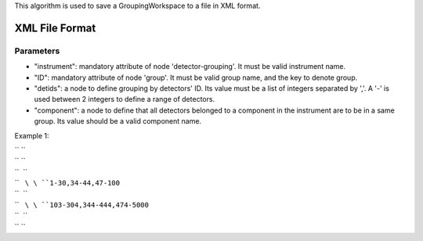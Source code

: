 This algorithm is used to save a GroupingWorkspace to a file in XML
format.

XML File Format
---------------

Parameters
~~~~~~~~~~

-  "instrument": mandatory attribute of node 'detector-grouping'. It
   must be valid instrument name.
-  "ID": mandatory attribute of node 'group'. It must be valid group
   name, and the key to denote group.
-  "detids": a node to define grouping by detectors' ID. Its value must
   be a list of integers separated by ','. A '-' is used between 2
   integers to define a range of detectors.
-  "component": a node to define that all detectors belonged to a
   component in the instrument are to be in a same group. Its value
   should be a valid component name.

Example 1:

| `` ``\ 
| `` ``\ 
| ``  ``\ 
| ``   ``\ \ ``1-30,34-44,47-100``\ 
| ``  ``\ 
| ``   ``\ \ ``103-304,344-444,474-5000``\ 
| ``  ``\ 
| `` ``\ 
